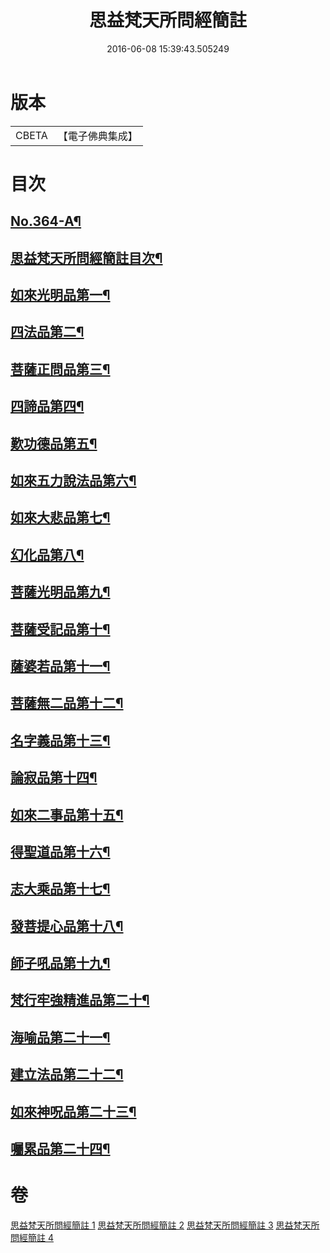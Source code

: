 #+TITLE: 思益梵天所問經簡註 
#+DATE: 2016-06-08 15:39:43.505249

* 版本
 |     CBETA|【電子佛典集成】|

* 目次
** [[file:KR6i0219_001.txt::001-0773a1][No.364-A¶]]
** [[file:KR6i0219_001.txt::001-0773c2][思益梵天所問經簡註目次¶]]
** [[file:KR6i0219_001.txt::001-0774b14][如來光明品第一¶]]
** [[file:KR6i0219_001.txt::001-0780b15][四法品第二¶]]
** [[file:KR6i0219_001.txt::001-0783a22][菩薩正問品第三¶]]
** [[file:KR6i0219_001.txt::001-0789c12][四諦品第四¶]]
** [[file:KR6i0219_001.txt::001-0791c9][歎功德品第五¶]]
** [[file:KR6i0219_002.txt::002-0795a8][如來五力說法品第六¶]]
** [[file:KR6i0219_002.txt::002-0797c15][如來大悲品第七¶]]
** [[file:KR6i0219_002.txt::002-0799b17][幻化品第八¶]]
** [[file:KR6i0219_002.txt::002-0802c14][菩薩光明品第九¶]]
** [[file:KR6i0219_002.txt::002-0806a16][菩薩受記品第十¶]]
** [[file:KR6i0219_002.txt::002-0810c12][薩婆若品第十一¶]]
** [[file:KR6i0219_003.txt::003-0813b8][菩薩無二品第十二¶]]
** [[file:KR6i0219_003.txt::003-0817a10][名字義品第十三¶]]
** [[file:KR6i0219_003.txt::003-0818c22][論寂品第十四¶]]
** [[file:KR6i0219_003.txt::003-0821b7][如來二事品第十五¶]]
** [[file:KR6i0219_003.txt::003-0826a6][得聖道品第十六¶]]
** [[file:KR6i0219_003.txt::003-0827b13][志大乘品第十七¶]]
** [[file:KR6i0219_003.txt::003-0830c8][發菩提心品第十八¶]]
** [[file:KR6i0219_004.txt::004-0835b13][師子吼品第十九¶]]
** [[file:KR6i0219_004.txt::004-0837c13][梵行牢強精進品第二十¶]]
** [[file:KR6i0219_004.txt::004-0840a24][海喻品第二十一¶]]
** [[file:KR6i0219_004.txt::004-0843c22][建立法品第二十二¶]]
** [[file:KR6i0219_004.txt::004-0847b19][如來神呪品第二十三¶]]
** [[file:KR6i0219_004.txt::004-0851a3][囑累品第二十四¶]]

* 卷
[[file:KR6i0219_001.txt][思益梵天所問經簡註 1]]
[[file:KR6i0219_002.txt][思益梵天所問經簡註 2]]
[[file:KR6i0219_003.txt][思益梵天所問經簡註 3]]
[[file:KR6i0219_004.txt][思益梵天所問經簡註 4]]

